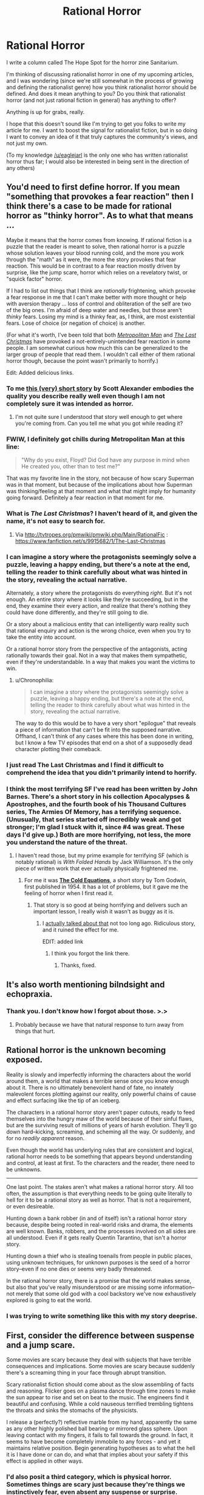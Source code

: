 #+TITLE: Rational Horror

* Rational Horror
:PROPERTIES:
:Author: callmebrotherg
:Score: 20
:DateUnix: 1435887283.0
:DateShort: 2015-Jul-03
:END:
I write a column called The Hope Spot for the horror zine Sanitarium.

I'm thinking of discussing rationalist horror in one of my upcoming articles, and I was wondering (since we're still somewhat in the process of growing and defining the rationalist genre) how you think rationalist horror should be defined. And does it mean anything to you? Do you think that rationalist horror (and not just rational fiction in general) has anything to offer?

Anything is up for grabs, really.

I hope that this doesn't sound like I'm trying to get you folks to write my article for me. I want to boost the signal for rationalist fiction, but in so doing I want to convey an idea of it that truly captures the community's views, and not just my own.

(To my knowledge [[/u/eaglejarl]] is the only one who has written rationalist horror thus far; I would also be interested in being sent in the direction of any others)


** You'd need to first define horror. If you mean "something that provokes a fear reaction" then I think there's a case to be made for rational horror as "thinky horror". As to what that means ...

Maybe it means that the horror comes from knowing. If rational fiction is a puzzle that the reader is meant to solve, then rational horror is a puzzle whose solution leaves your blood running cold, and the more you work through the "math" as it were, the more the story provokes that fear reaction. This would be in contrast to a fear reaction mostly driven by surprise, like the jump scare, horror which relies on a revelatory twist, or "squick factor" horror.

If I had to list out things that I think are /rationally/ frightening, which provoke a fear response in me that I can't make better with more thought or help with aversion therapy ... loss of control and obliteration of the self are two of the big ones. I'm afraid of deep water and needles, but those aren't /thinky/ fears. Losing my mind is a thinky fear, as, I think, are most existential fears. Lose of choice (or negation of choice) is another.

(For what it's worth, I've been told that both [[https://www.fanfiction.net/s/10360716/1/The-Metropolitan-Man][/Metropolitan Man/]] and [[https://www.fanfiction.net/s/9915682/1/The-Last-Christmas][/The Last Christmas/]] have provoked a not-entirely-unintended fear reaction in some people. I am somewhat curious how much this can be generalized to the larger group of people that read them. I wouldn't call either of them rational horror though, because the point wasn't primarily to horrify.)

Edit: Added delicious links.
:PROPERTIES:
:Author: alexanderwales
:Score: 17
:DateUnix: 1435889676.0
:DateShort: 2015-Jul-03
:END:

*** To me [[http://squid314.livejournal.com/332946.html][this (very) short story]] by Scott Alexander embodies the quality you describe really well even though I am not completely sure it was intended as horror.
:PROPERTIES:
:Author: networked_
:Score: 12
:DateUnix: 1435958922.0
:DateShort: 2015-Jul-04
:END:

**** I'm not quite sure I understood that story well enough to get where you're coming from. Can you tell me what you got while reading it?
:PROPERTIES:
:Author: SkyTroupe
:Score: 1
:DateUnix: 1436092513.0
:DateShort: 2015-Jul-05
:END:


*** FWIW, I definitely got chills during Metropolitan Man at this line:

#+begin_quote
  "Why do you exist, Floyd? Did God have any purpose in mind when He created you, other than to test me?"
#+end_quote

That was my favorite line in the story, not because of how scary Superman was in that moment, but because of the implications about how Superman was thinking/feeling at that moment and what that might imply for humanity going forward. Definitely a fear reaction in that moment for me.
:PROPERTIES:
:Author: EliAndrewC
:Score: 8
:DateUnix: 1435937185.0
:DateShort: 2015-Jul-03
:END:


*** What is /The Last Christmas/? I haven't heard of it, and given the name, it's not easy to search for.
:PROPERTIES:
:Author: Uncaffeinated
:Score: 4
:DateUnix: 1435892667.0
:DateShort: 2015-Jul-03
:END:

**** Via [[http://tvtropes.org/pmwiki/pmwiki.php/Main/RationalFic]] : [[https://www.fanfiction.net/s/9915682/1/The-Last-Christmas]]
:PROPERTIES:
:Author: DataPacRat
:Score: 10
:DateUnix: 1435892739.0
:DateShort: 2015-Jul-03
:END:


*** I can imagine a story where the protagonists seemingly solve a puzzle, leaving a happy ending, but there's a note at the end, telling the reader to think carefully about what was hinted in the story, revealing the actual narrative.

Alternately, a story where the protagonists do everything /right/. But it's not enough. An entire story where it looks like they're succeeding, but in the end, they examine their every action, and realize that there's nothing they could have done differently, and they're still going to die.

Or a story about a malicious entity that can intelligently warp reality such that rational enquiry and action is the wrong choice, even when you try to take the entity into account.

Or a rational horror story from the perspective of the antagonists, acting rationally towards their goal. Not in a way that makes them sympathetic, even if they're understandable. In a way that makes you want the victims to win.
:PROPERTIES:
:Score: 3
:DateUnix: 1435966599.0
:DateShort: 2015-Jul-04
:END:

**** u/Chronophilia:
#+begin_quote
  I can imagine a story where the protagonists seemingly solve a puzzle, leaving a happy ending, but there's a note at the end, telling the reader to think carefully about what was hinted in the story, revealing the actual narrative.
#+end_quote

The way to do this would be to have a very short "epilogue" that reveals a piece of information that can't be fit into the supposed narrative. Offhand, I can't think of any cases where this has been done in writing, but I know a few TV episodes that end on a shot of a supposedly dead character plotting their comeback.
:PROPERTIES:
:Author: Chronophilia
:Score: 3
:DateUnix: 1435981966.0
:DateShort: 2015-Jul-04
:END:


*** I just read The Last Christmas and I find it difficult to comprehend the idea that you didn't primarily intend to horrify.
:PROPERTIES:
:Author: LiteralHeadCannon
:Score: 2
:DateUnix: 1435995252.0
:DateShort: 2015-Jul-04
:END:


*** I think the most terrifying SF I've read has been written by John Barnes. There's a short story in his collection Apocalypses & Apostrophes, and the fourth book of his Thousand Cultures series, The Armies Of Memory, has a terrifying sequence. (Unusually, that series started off incredibly weak and got stronger; I'm glad I stuck with it, since #4 was great. These days I'd give up.) Both are more horrifying, not less, the more you understand the nature of the threat.
:PROPERTIES:
:Author: STL
:Score: 1
:DateUnix: 1435902164.0
:DateShort: 2015-Jul-03
:END:

**** I haven't read those, but my prime example for terrifying SF (which is notably rational) is /With Folded Hands/ by Jack Williamson. It's the only piece of written work that ever actually physically frightened me.
:PROPERTIES:
:Author: eaglejarl
:Score: 2
:DateUnix: 1435923371.0
:DateShort: 2015-Jul-03
:END:

***** For me it was [[http://www.lightspeedmagazine.com/fiction/the-cold-equations/][*The Cold Equations*]], a short story by Tom Godwin, first published in 1954. It has a lot of problems, but it gave me the feeling of horror when I first read it.
:PROPERTIES:
:Author: awesomeideas
:Score: 3
:DateUnix: 1435929353.0
:DateShort: 2015-Jul-03
:END:

****** That story is so good at being horrifying and delivers such an important lesson, I really wish it wasn't as buggy as it is.
:PROPERTIES:
:Score: 3
:DateUnix: 1435931226.0
:DateShort: 2015-Jul-03
:END:

******* I [[https://m.reddit.com/r/rational/comments/2yypp8/the_cold_equations_by_tom_godwin/][actually talked about that]] not too long ago. Ridiculous story, and it ruined the effect for me.

EDIT: added link
:PROPERTIES:
:Author: eaglejarl
:Score: 2
:DateUnix: 1435941016.0
:DateShort: 2015-Jul-03
:END:

******** I think you forgot the link there.
:PROPERTIES:
:Score: 1
:DateUnix: 1435941881.0
:DateShort: 2015-Jul-03
:END:

********* Thanks, fixed.
:PROPERTIES:
:Author: eaglejarl
:Score: 1
:DateUnix: 1435955333.0
:DateShort: 2015-Jul-04
:END:


** It's also worth mentioning bilndsight and echopraxia.
:PROPERTIES:
:Author: traverseda
:Score: 11
:DateUnix: 1435896402.0
:DateShort: 2015-Jul-03
:END:

*** Thank you. I don't know how I forgot about those. >.>
:PROPERTIES:
:Author: callmebrotherg
:Score: 3
:DateUnix: 1435896797.0
:DateShort: 2015-Jul-03
:END:

**** Probably because we have that natural response to turn away from things that hurt.
:PROPERTIES:
:Author: Empiricist_or_not
:Score: 6
:DateUnix: 1436039545.0
:DateShort: 2015-Jul-05
:END:


** Rational horror is the unknown becoming exposed.

Reality is slowly and imperfectly informing the characters about the world around them, a world that makes a terrible sense once you know enough about it. There is no ultimately benevolent hand of fate, no innately malevolent forces plotting against our reality, only powerful chains of cause and effect surfacing like the tip of an iceberg.

The characters in a rational horror story aren't paper cutouts, ready to feed themselves into the hungry maw of the world because of their sinful flaws, but are the surviving result of millions of years of harsh evolution. They'll go down hard--kicking, screaming, and scheming all the way. Or suddenly, and for no /readily apparent/ reason.

Even though the world has underlying rules that are consistent and logical, rational horror needs to be something that appears beyond understanding and control, at least at first. To the characters and the reader, there need to be unknowns.

--------------

One last point. The stakes aren't what makes a rational horror story. All too often, the assumption is that everything needs to be going quite literally to hell for it to be a rational story as well as horror. That is not a requirement, or even desireable.

Hunting down a bank robber (in and of itself) isn't a rational horror story because, despite being rooted in real-world risks and drama, the elements are well known. Banks, robbers, and the processes involved on all sides are all understood. Even if it gets really Quentin Tarantino, that isn't a horror story.

Hunting down a thief who is stealing toenails from people in public places, using unknown techniques, for unknown purposes is the seed of a horror story--even if no one dies or seems very badly threatened.

In the rational horror story, there is a promise that the world makes sense, but also that you've really misunderstood or are missing some information--not merely that some old god with a cool backstory we've now exhaustively explored is going to eat the world.
:PROPERTIES:
:Author: TimeLoopedPowerGamer
:Score: 7
:DateUnix: 1435902172.0
:DateShort: 2015-Jul-03
:END:

*** I was trying to write something like this with my story deeprise.
:PROPERTIES:
:Author: Nighzmarquls
:Score: 3
:DateUnix: 1435960297.0
:DateShort: 2015-Jul-04
:END:


** First, consider the difference between suspense and a jump scare.

Some movies are scary because they deal with subjects that have terrible consequences and implications. Some movies are scary because suddenly there's a screaming thing in your face through abrupt transition.

Scary rationalist fiction should come about as the slow assembling of facts and reasoning. Flicker goes on a plasma dance through time zones to make the sun appear to rise and set on beat to the music. The engineers find it beautiful and confusing. While a cold nauseous terrified trembling tightens the throats and sinks the stomachs of the physicists.

I release a (perfectly?) reflective marble from my hand, apparently the same as any other highly polished ball bearing or mirrored glass sphere. Upon leaving contact with my fingers, it fails to fall towards the ground. In fact, it seems to have become completely immobile to any forces - and yet it maintains relative position. Begin generating hypotheses as to what the hell it is I have done or can do, and what that implies about your safety if this effect is applied in other ways.
:PROPERTIES:
:Score: 6
:DateUnix: 1435941611.0
:DateShort: 2015-Jul-03
:END:

*** I'd also posit a third category, which is physical horror. Sometimes things are scary just because they're things we instinctively fear, even absent any suspense or surprise. Spiders are scary. Snakes are scary. They can be made /more/ scary with surprise or suspense, but you can scare someone with them even without having to use those. (I am somewhat reminded of the Little Albert experiment, where a boy was taught to fear fluffy white things through classical conditioning.)
:PROPERTIES:
:Author: alexanderwales
:Score: 3
:DateUnix: 1435962073.0
:DateShort: 2015-Jul-04
:END:

**** Right, and then there's stories where scary things HAPPEN. Like parasitic mind-melding body-fusing man-sized amoebas that latch onto people and then the partly-dissolved skull and fused brain mixed with things starts using the host's knowledge and cries for help to attract others so it can touch them too...
:PROPERTIES:
:Score: 1
:DateUnix: 1435996487.0
:DateShort: 2015-Jul-04
:END:


** Looks like there's two categories here. Horror stories with rational-ish characters that make decent decisions and die anyway, and then there's the more cerebral existential horror where truly awful things are happening because the system (either sociological or artificial) is imperfect.

The first is so absurdly rare that you might as well go for the second. I can count the number of horror films I've seen with reasonable protagonists on the fingers of one hand.
:PROPERTIES:
:Author: FuguofAnotherWorld
:Score: 5
:DateUnix: 1435936626.0
:DateShort: 2015-Jul-03
:END:

*** The two don't see exclusive to me. Do you think they are and, if so, what am I missing?
:PROPERTIES:
:Author: eaglejarl
:Score: 2
:DateUnix: 1435940233.0
:DateShort: 2015-Jul-03
:END:

**** Yes, I should elaborate. The first is just a standard horror film with protagonists that aren't feckless nitwits. [Wild Hunt] is about the only example of this I've ever seen so I'm not even sure it can be called a genre. The second is the type of thing alexanderwales is talking about further up. Things that are abstractly horrible in an 'I have no mouth and I must scream' kind of sense.

While not /necessarily/ exclusive I've not seen the two put together beforehand.
:PROPERTIES:
:Author: FuguofAnotherWorld
:Score: 7
:DateUnix: 1435944927.0
:DateShort: 2015-Jul-03
:END:

***** Was "Wild Hunt" supposed to be a link?
:PROPERTIES:
:Author: eaglejarl
:Score: 1
:DateUnix: 1435965483.0
:DateShort: 2015-Jul-04
:END:

****** Yes

[[http://www.imdb.com/title/tt1493886/]]
:PROPERTIES:
:Author: FuguofAnotherWorld
:Score: 1
:DateUnix: 1436049168.0
:DateShort: 2015-Jul-05
:END:


** Flowers for Algernon?
:PROPERTIES:
:Author: ArgentStonecutter
:Score: 5
:DateUnix: 1435921478.0
:DateShort: 2015-Jul-03
:END:

*** A fine choice.

Alien was pretty good for rationality, and for rational people dealing with incomplete information as best as they could.

I think that's what really defines what I'd term rational or rationalist horror: what if you do everything right, and it all still goes horribly wrong?
:PROPERTIES:
:Author: RandomDamage
:Score: 1
:DateUnix: 1436287041.0
:DateShort: 2015-Jul-07
:END:


** There's a post on Reddit that I got the rational horror vibe from: [[https://www.reddit.com/comments/34l7vo/][part 1]], [[https://www.reddit.com/comments/34m92h/][part 2]]. Interesting reading, though it's a twist that will probably only work once.

One of the important parts of horror is the sense of powerlessness. The action hero, when confronted with the shambling undead, dispatches it with a well-aimed shot. The horror protagonist /fucking runs for it/. Whatever skills he may have, whatever tools he may be carrying, they're not enough. Possibly they never will be. Don't get me wrong, bloody horror is important too: "don't get eaten" is probably the most powerful instinct in every living animal, and having the viscera of your best friends repurposed as wall hangings is a good way to tap into that. But bloodspatters alone don't make a horror story.

So far, so standard. On to rationalism. If the action hero solves his problems with power and skill and enough badassery for an entire army, then the rational hero solves them with intelligence. Strength and speed don't matter to us, that's what machines are for. The world's fastest sprinter can't outrun a bicycle. The world's toughest hand-to-hand fighter dies to a single well-aimed bullet. But there are no prosthetics for intelligence, what you have can never be taken from you. And if the AI-box experiment proves anything it's that no obstacle is impassable if you're clever enough.

Rational horror, for me, is when this ideal is subverted. Some problems really can't be solved by sufficient intelligence. Sometimes you have all the pieces you need, and it seems like a solution /should/ exist, but you can't seem to find it or it relies on knowledge you don't have. Sometimes you lose because the enemy is smarter than you - whether they're an omniscient AI or just a human playing one level higher than you. Or they're not intelligent at all, just powerful, and nothing you can think of will stop them in time. And sometimes you're losing your mind, and if you don't have your mind then what are you?
:PROPERTIES:
:Author: Chronophilia
:Score: 6
:DateUnix: 1435901139.0
:DateShort: 2015-Jul-03
:END:


** There are some horrors that are almost impossible to understand, if you haven't already learned a lot of the lessons of rationality. Existential risks, alterations to the self and mind that end up changing your goals... Come to think of it, CelestAI could be the successor to the more classic Cthulhu.
:PROPERTIES:
:Author: DataPacRat
:Score: 4
:DateUnix: 1435891097.0
:DateShort: 2015-Jul-03
:END:

*** u/Transfuturist:
#+begin_quote
  Existential risks, alterations to the self and mind that end up changing your goals
#+end_quote

No, both apocalypse and fundamental changes to your identity are ancient fears. Phineas Gage and the Mayans provide enough examples for children to understand, and that's exactly how I came to understand them as a child. Calling them "almost impossible" to grasp unless one ascribes to your worldview is really conceited.

#+begin_quote
  CelestAI could be the successor to the more classic Cthulhu
#+end_quote

CelestAI has nothing in common with Cthulhu, and that was entirely unrelated to the sentences preceding it. Where does that comparison even come from?
:PROPERTIES:
:Author: Transfuturist
:Score: 7
:DateUnix: 1435893097.0
:DateShort: 2015-Jul-03
:END:

**** Responding to your edit:

#+begin_quote
  CelestAI has nothing in common with Cthulhu, where does that comparison even come from?
#+end_quote

When the original stories of the Cthulhu mythos were written, we knew little enough about how the universe worked that the many-angled ones sleeping in cities deep in the Pacific, Hounds of Tindalos running through time, and our own evolutionary background including the option of turning into fishy non-humans were within the realm of possibility. Today, we've sat-mapped the ocean floors, pinned down a lot more about physics and the unlikelihood of FTL signalling, and know of the existence of DNA... and yet it's still possible that someone who figures out the wrong incantation will call up an intelligence vastly greater than our own, with values we don't share, who will change us into whatever it sees fit as it arranges the universe to its making. The fact that one such being's public face has squiggly tentacles and the other a flowing mane and horn are mere trifles.
:PROPERTIES:
:Author: DataPacRat
:Score: 9
:DateUnix: 1435893727.0
:DateShort: 2015-Jul-03
:END:

***** u/Transfuturist:
#+begin_quote
  it's still possible that someone who figures out the wrong incantation
#+end_quote

/Really/ stretched comparison you're making there.

#+begin_quote
  The fact that one such being's public face has squiggly tentacles and the other a flowing mane and horn are mere trifles.
#+end_quote

I never said it was. The horror of the Mythos is that the universe holds beings who care not for us. CelestAI's horror is that it can hold beings that care for us entirely too much.
:PROPERTIES:
:Author: Transfuturist
:Score: 6
:DateUnix: 1435894299.0
:DateShort: 2015-Jul-03
:END:

****** u/DataPacRat:
#+begin_quote
  /Really/ stretched comparison you're making there.
#+end_quote

There's plenty of precedent for calling programmers modern wizards: [[http://www.catb.org/jargon/html/W/wizard.html]] . :)

#+begin_quote
  The horror of the Mythos is that the universe holds beings who care not for us. CelestAI's horror is that it can hold beings that care for us entirely too much.
#+end_quote

I can't think of a thing to disagree with in that contrast.
:PROPERTIES:
:Author: DataPacRat
:Score: 7
:DateUnix: 1435894526.0
:DateShort: 2015-Jul-03
:END:

******* u/Transfuturist:
#+begin_quote
  There's plenty of precedent for calling programmers modern wizards
#+end_quote

Entirely cultural. Definitions are different from invocations.

I must admit, however, that a comparison between the Mythos and unFriendly AI is warranted, particularly when considering AI not of human origin.
:PROPERTIES:
:Author: Transfuturist
:Score: 5
:DateUnix: 1435894664.0
:DateShort: 2015-Jul-03
:END:

******** I think what data is driving at and you might not get, is that it doesn't matter if the AI is from human origins or not. If it has values incompatible with our values from the ancestral environment , and it has an arbitrary control of mundane reality superior to ours, then it doesn't matter what it looks like: it's a horror beyond our ken similar to Cthulhu, and at best it will changes our values into something /Ph'nglui mglw'nafh Cthulhu R'lyeh wgah'nagl fhtagn/
:PROPERTIES:
:Author: Empiricist_or_not
:Score: 2
:DateUnix: 1436040358.0
:DateShort: 2015-Jul-05
:END:

********* u/Transfuturist:
#+begin_quote
  it doesn't matter if the AI is from human origins or not
#+end_quote

On the contrary, I say it affects the nature of the fear dramatically.
:PROPERTIES:
:Author: Transfuturist
:Score: 1
:DateUnix: 1436155260.0
:DateShort: 2015-Jul-06
:END:


***** Have you read /The Laundry Files/ series by Charles Stross? The intersection of computer science with the Lovecraftian is something he explored a lot. I think only he and Greg Egan have ever published anything in the mathematical cosmic horror genre; not surprising, it's a bit of a niche.

Either that's where you're getting the idea from, or you think very similarly to him and you'll enjoy the books.
:PROPERTIES:
:Author: Chronophilia
:Score: 2
:DateUnix: 1435982225.0
:DateShort: 2015-Jul-04
:END:

****** u/DataPacRat:
#+begin_quote
  Have you read The Laundry Files series by Charles Stross?
#+end_quote

I have, and I have the most recent one - published this very week - waiting for me to start in on.

#+begin_quote
  Greg Egan
#+end_quote

I've read a few - Quarantine, Schild's Ladder, Incandescence - but his most relevant novels are still in my to-read pile.

Fine Structure ( [[http://qntm.org/structure]] ) might also come close to fitting in this genre...
:PROPERTIES:
:Author: DataPacRat
:Score: 2
:DateUnix: 1435983106.0
:DateShort: 2015-Jul-04
:END:


**** Nevertheless, there's something to be said for the deep-seated "oh /crap/" you feel when you realize something really heavy-duty is coming out to play. It doesn't have to be something "rationalist", but those are examples of things that would send most rationalist screaming if they saw them even hinted.

The moment in religious horror when someone makes contact with a demon is similar, as is the moment in fanfic when you realize they're about to encounter something extremely bad from canon. It's the horror of /implications/.

No idea if that's "the" Rational Horror, but it's certainly /a/ Rational Horror.

(CelestAI is Cosmic Horror - when played for horror, and done well - as is Cthulu; but beyond that they have very little in common I can see.)
:PROPERTIES:
:Author: MugaSofer
:Score: 2
:DateUnix: 1436039186.0
:DateShort: 2015-Jul-05
:END:


**** True, but (aspiring) rationalists tend to think we've got a good handle on /which/ fears are /worth/ fearing, because they could actually happen, and which are nonsense fairytales good for little more than making silly memes out of.

IIRC, there's nothing about CelestAI which breaks the rules of physics - or of sociology. Given the single science-fictional assumption that it was possible to create a goal-seeking AI a couple of years ago, it's an all-too-plausible, serenely smiling end to much that we value... and someone just might come up with something similar in the future, should a goal-seeking AI ever be written. I can only hope that Friendship is Optimal family of stories belong to that particular subgenre of SF, self-nullifying prophecies...
:PROPERTIES:
:Author: DataPacRat
:Score: 2
:DateUnix: 1435893409.0
:DateShort: 2015-Jul-03
:END:

***** u/Transfuturist:
#+begin_quote
  which are nonsense fairytales good for little more than making silly memes out of.
#+end_quote

And what, pray tell, are those?
:PROPERTIES:
:Author: Transfuturist
:Score: 3
:DateUnix: 1435893653.0
:DateShort: 2015-Jul-03
:END:

****** u/DataPacRat:
#+begin_quote
  good for little more than making silly memes out of

  And what, pray tell, are those?
#+end_quote

[[http://www.worldofmunchkin.com/plush/medchibi/]] , to start with...
:PROPERTIES:
:Author: DataPacRat
:Score: 0
:DateUnix: 1435893879.0
:DateShort: 2015-Jul-03
:END:

******* But according to you, unFriendly AI are akin to Cthulhu, so how exactly is the Mythos nonsense fairytales? The details of the setting have little to do with the nature of the threat. "A flowing mane and horn are mere trifles."
:PROPERTIES:
:Author: Transfuturist
:Score: 3
:DateUnix: 1435894443.0
:DateShort: 2015-Jul-03
:END:

******** The mane and horn are trifles - the fact that they can be generated by computers running on the laws of physics we have very good reason to believe are accurate is the difference I was trying to highlight. We aren't going to find R'lyeh in a submarine; genetic analysis of New England populations isn't going to reveal hidden chromosomes for gills; we've gathered enough evidence to introduce the Fermi Paradox instead of considering the possibility of a race of sapient fungi in Earth's prehistoric past.

Put another way, the Mythos is a victim of Zeerust ( [[http://tvtropes.org/pmwiki/pmwiki.php/Main/Zeerust]] ).
:PROPERTIES:
:Author: DataPacRat
:Score: 4
:DateUnix: 1435894798.0
:DateShort: 2015-Jul-03
:END:

********* The examples you mention come from the setting's conceit of aliens being present on the Earth before us.

While trying to think of an example, I realized how utterly Lovecraftian /Prometheus/ actually is.
:PROPERTIES:
:Author: Transfuturist
:Score: 2
:DateUnix: 1435894936.0
:DateShort: 2015-Jul-03
:END:

********** u/DataPacRat:
#+begin_quote
  the setting's conceit of aliens being present on the Earth before us.
#+end_quote

I'm reminded of the original poster here, and the implications of the Fermi Paradox are probably good fodder for rational horror: In the entire universe, no other sapient species has ever arisen; we're the only people in all of existence, and if we do something wrong and kill ourselves off, that's probably it for sapience /ever/... and thousands of times more people pay attention to (insert pop culture item here) than any individual existential risk that might kill us all off, let alone are trying to think of any solutions.

Or: Imagine that both Heaven and Hell were destroyed... by some jocks just being good ol' boys blowing **** up.
:PROPERTIES:
:Author: DataPacRat
:Score: 3
:DateUnix: 1435895320.0
:DateShort: 2015-Jul-03
:END:

*********** u/eaglejarl:
#+begin_quote
  In the entire universe, no other sapient species has ever arisen;
#+end_quote

You're reasoning ahead of the evidence. All we know is that we have not noticed signs of ET intelligence. There are lots of options for why / how those species could be out there without us noticing them.

#+begin_quote
  we're the only people in all of existence, and if we do something wrong and kill ourselves off, that's probably it for sapience /ever/
#+end_quote

That seems very unlikely. The concept of the Great Filter is that sentience (not sapience) keeps evolving and destroying itself. We are very unlikely to be one-time special snowflakes.
:PROPERTIES:
:Author: eaglejarl
:Score: 2
:DateUnix: 1435923197.0
:DateShort: 2015-Jul-03
:END:

************ u/DataPacRat:
#+begin_quote
  the Great Filter
#+end_quote

That's only /one/ version of the Great Filter. There are a number of points in the evolutinoary chain which the GF might be: kickstrating life in the first place, or the development of complex eukaryotic cells, or multicellular organisms, or the development of sex to speed up development, or the development of a neural architecture that has even a chance at sapience, and so on; all the way up to "blows themselves up before they make it out of the Solar System".

Given our current knowledge, the GF could be at any point. The more knowledge we gather about the lifelessness of the universe, the more likely it is the GF is earlier in that sequence. At the moment, given there's no positive evidence of extraterrestrial life, I currently conclude that the GF is more likely before the development of sapience than after it.
:PROPERTIES:
:Author: DataPacRat
:Score: 1
:DateUnix: 1435939125.0
:DateShort: 2015-Jul-03
:END:

************* Hm, you're right. Looks like I originally encountered / understood it wrong. Thanks for the correction.

My point stands: it seems vanishingly unlikely that we are the only form of life, and the only form of sapience, that will ever evolve in the lifetime of the universe. That's a /very/ long time in which to assert that something categorically will not happen.
:PROPERTIES:
:Author: eaglejarl
:Score: 1
:DateUnix: 1435940923.0
:DateShort: 2015-Jul-03
:END:

************** u/DataPacRat:
#+begin_quote
  /very/ long time
#+end_quote

Think less in terms of the lifetime of the universe, and more in terms of the duration of the Stelliferous Age, and the extrapolation from the current data may look a tad more reasonable. :)

Or, from another point of view; say that, with some set of data, the most accurate possible conclusion is that there's precisely a 5% chance that no other sapience will evolve should humanity go extinct. How willing would /you/ be you to gamble on that 5%?
:PROPERTIES:
:Author: DataPacRat
:Score: 1
:DateUnix: 1435941442.0
:DateShort: 2015-Jul-03
:END:

*************** u/eaglejarl:
#+begin_quote
  Think less in terms of the lifetime of the universe, and more in terms of the duration of the Stelliferous Age, and the extrapolation from the current data may look a tad more reasonable. :)
#+end_quote

Not really, no. The Stelliferous Age is cosmological decade 40 < n < 100. It's logarithmic; each decade is 10x the length of the previous one. We are currently in decade 69.

#+begin_quote
  Or, from another point of view; say that, with some set of data, the most accurate possible conclusion is that there's precisely a 5% chance that no other sapience will evolve should humanity go extinct. How willing would you be you to gamble on that 5%?
#+end_quote

Do you have such a data set?

Your motte appears to be "humanity is precious and it would be bad if we went extinct." I agree with that, of course. Your bailey -- that no other intelligence will ever exist -- I do not agree with.
:PROPERTIES:
:Author: eaglejarl
:Score: 1
:DateUnix: 1435965357.0
:DateShort: 2015-Jul-04
:END:

**************** My intended bailey is that there is /some/ significant, non-zero probability that if humanity goes extinct, no further sapience will ever develop; and that given the evidence we have, there is some particular value that can be assigned to that proposition.

The tricky part is that, as far as I can determine, almost by definition, the existence of sapience is required for there to be any minds capable of assigning any value to anything, so the existence of sapience is required for the universe to have /any/ value; and thus, the permanent and complete /lack/ of sapience is as close to having infinite negative utility as can be imagined; which means that even relatively small chances of that state happening are to be avoided with as much effort as feasible.
:PROPERTIES:
:Author: DataPacRat
:Score: 1
:DateUnix: 1435967741.0
:DateShort: 2015-Jul-04
:END:

***************** This is pretty much Pascal's Wager for atheists: "There is a bad event that cannot be proven impossible, therefore we should act as though it were certain in order to ensure we don't suffer the consequences."

I don't agree. I also don't think it's something we need to worry about; rendering humanity extinct isn't feasible at our current tech level.
:PROPERTIES:
:Author: eaglejarl
:Score: 1
:DateUnix: 1435968941.0
:DateShort: 2015-Jul-04
:END:

****************** u/DataPacRat:
#+begin_quote
  Pascal's Wager
#+end_quote

I disagree with your disagreement; as far as I know, the objections that make Pascal's Wager a fallacy don't actually apply to this particular scenario. Just because a cost/benefit analysis includes a low probability of an extreme score doesn't make it a Pascal's Wager.

#+begin_quote
  rendering humanity extinct isn't feasible at our current tech level.
#+end_quote

While doing some number-crunching for the background of a fictional thingummy, I noticed that it may be possible to have scanner tech capable of creating human-mind emulations as early as 15 years from now; and self-improvement to Singularity post-human levels may happen in much less than a year after the first em is created. This is /probably/ underestimating the time required... but it seems to be within the bounds of plausibility. Having, perhaps, only 15 years to prepare instead of 30 (or 300) puts a somewhat different subjective spin on the whole matter.
:PROPERTIES:
:Author: DataPacRat
:Score: 1
:DateUnix: 1435969658.0
:DateShort: 2015-Jul-04
:END:

******************* [[https://xkcd.com/678/][I won't hold my breath.]].
:PROPERTIES:
:Author: eaglejarl
:Score: 1
:DateUnix: 1436022981.0
:DateShort: 2015-Jul-04
:END:

******************** [[http://imgs.xkcd.com/comics/researcher_translation.png][Image]]

*Title:* Researcher Translation

*Title-text:* A technology that is '20 years away' will be 20 years away indefinitely.

[[http://www.explainxkcd.com/wiki/index.php/678#Explanation][Comic Explanation]]

*Stats:* This comic has been referenced 113 times, representing 0.1590% of referenced xkcds.

--------------

^{[[http://www.xkcd.com][xkcd.com]]} ^{|} ^{[[http://www.reddit.com/r/xkcd/][xkcd sub]]} ^{|} ^{[[http://www.reddit.com/r/xkcd_transcriber/][Problems/Bugs?]]} ^{|} ^{[[http://xkcdref.info/statistics/][Statistics]]} ^{|} ^{[[http://reddit.com/message/compose/?to=xkcd_transcriber&subject=ignore%20me&message=ignore%20me][Stop Replying]]} ^{|} ^{[[http://reddit.com/message/compose/?to=xkcd_transcriber&subject=delete&message=delete%20t1_csrzqg4][Delete]]}
:PROPERTIES:
:Author: xkcd_transcriber
:Score: 1
:DateUnix: 1436022989.0
:DateShort: 2015-Jul-04
:END:


*********** Have you read any of the setting books for the game Eclipse phase? If you want their take on the Fermi paradox summed up it summed up in short read the explanation of the Titans, and the Gatecrashing passage on Corse.
:PROPERTIES:
:Author: Empiricist_or_not
:Score: 2
:DateUnix: 1436042700.0
:DateShort: 2015-Jul-05
:END:

************ u/DataPacRat:
#+begin_quote
  setting books for the game Eclipse phase
#+end_quote

It's been a couple of years since I cracked any of them open, but I just did and refreshed my memory.

The trouble with trying to apply that particular fictional scenario to real life is Occam's Razor. Comparing the ideas, "The universe looks like X," and "The universe looks like X, /and/ there's this massively powerful extraterrestrial intelligence, /and/ it doesn't go in for Dyson Spheres, /and/ it hasn't already found a better purpose for the atoms that make up the Solar System", and we're getting to the point where all the additional assumptions throw up enough of a complexity penalty that the whole story works better as, well, a story, than as something to spend much time planning for, compared to all the other scenarios that are at least as likely.
:PROPERTIES:
:Author: DataPacRat
:Score: 1
:DateUnix: 1436044923.0
:DateShort: 2015-Jul-05
:END:


** Personally, I'm rather fond, in a horror-fiction context, of the idea that the singularity already happened, and went very poorly. The Matrix is the first pop-culture analogue I can think of, but I think you could do that concept much better.
:PROPERTIES:
:Author: LiteralHeadCannon
:Score: 2
:DateUnix: 1435906535.0
:DateShort: 2015-Jul-03
:END:


** Relevant? [[https://www.youtube.com/watch?v=olEbwhWDYwM]]
:PROPERTIES:
:Author: gridpoint
:Score: 2
:DateUnix: 1435923645.0
:DateShort: 2015-Jul-03
:END:

*** u/youtubefactsbot:
#+begin_quote
  [[http://youtu.be/olEbwhWDYwM][*HELL NO: The Sensible Horror Film [3:23]*]]

  #+begin_quote
    Imagine a realm where the most horrifying terrors of the underworld emerge to wreak bloody vengeance upon any who... hmm? what's that? you wanna go literally anywhere else? yeah, good idea let's get out of here
  #+end_quote

  [[https://www.youtube.com/channel/UCZT__TC7YO_-IZ0GmOoefdQ][/^{pixelspersecond}/]] ^{in} ^{Film} ^{&} ^{Animation}

  /^{6,666,692} ^{views} ^{since} ^{Oct} ^{2013}/
#+end_quote

[[http://www.reddit.com/r/youtubefactsbot/wiki/index][^{bot} ^{info}]]
:PROPERTIES:
:Author: youtubefactsbot
:Score: 2
:DateUnix: 1435923688.0
:DateShort: 2015-Jul-03
:END:


** [[https://www.reddit.com/r/rational/comments/3e0s7i/on_selfdelusion_and_bounded_rationality_or_werent/][/On Self-delusion and Bounded Rationality/]] seems to fit scarily well.
:PROPERTIES:
:Author: ArgentStonecutter
:Score: 2
:DateUnix: 1437478060.0
:DateShort: 2015-Jul-21
:END:
